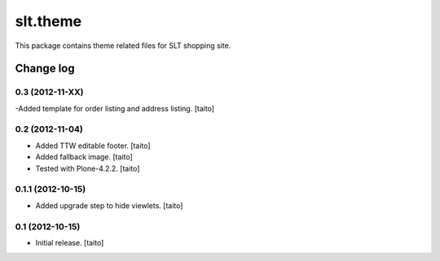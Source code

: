 =========
slt.theme
=========

This package contains theme related files for SLT shopping site.

Change log
----------

0.3 (2012-11-XX)
================

-Added template for order listing and address listing. [taito]

0.2 (2012-11-04)
================

- Added TTW editable footer. [taito]
- Added fallback image. [taito]
- Tested with Plone-4.2.2. [taito]


0.1.1 (2012-10-15)
==================

- Added upgrade step to hide viewlets. [taito]


0.1 (2012-10-15)
================

- Initial release. [taito]

